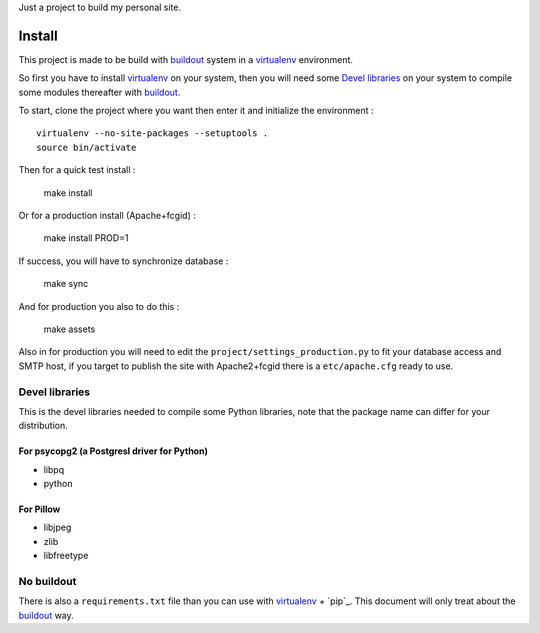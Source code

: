 .. _Foundation: http://foundation.zurb.com/old-docs/f3/
.. _modular-scale: https://github.com/scottkellum/modular-scale
.. _Compass: http://compass-style.org/
.. _Django: http://www.djangoproject.com/
.. _rvm: http://rvm.io/
.. _yui-compressor: http://developer.yahoo.com/yui/compressor/
.. _django-debug-toolbar: http://github.com/django-debug-toolbar/django-debug-toolbar/
.. _django-admin-tools: http://pypi.python.org/pypi/django-admin-tools/
.. _django-assets: https://github.com/miracle2k/django-assets
.. _buildout: http://www.buildout.org/
.. _virtualenv: http://www.virtualenv.org/

Just a project to build my personal site.

Install
=======

This project is made to be build with `buildout`_ system in a `virtualenv`_ environment. 

So first you have to install `virtualenv`_ on your system, then you will need some `Devel libraries`_ on your system to compile some modules thereafter with `buildout`_.

To start, clone the project where you want then enter it and initialize the environment : ::

    virtualenv --no-site-packages --setuptools .
    source bin/activate

Then for a quick test install :

    make install

Or for a production install (Apache+fcgid) :

    make install PROD=1

If success, you will have to synchronize database :

    make sync

And for production you also to do this :

    make assets

Also in for production you will need to edit the ``project/settings_production.py`` to fit your database access and SMTP host, if you target to publish the site with Apache2+fcgid there is a ``etc/apache.cfg`` ready to use.

Devel libraries
***************

This is the devel libraries needed to compile some Python libraries, note that the package name can differ for your distribution.

For psycopg2 (a Postgresl driver for Python)
--------------------------------------------

* libpq
* python

For Pillow
----------

* libjpeg
* zlib
* libfreetype

No buildout
***********

There is also a ``requirements.txt`` file than you can use with `virtualenv`_ + `pip`_. This document will only treat about the `buildout`_ way.
